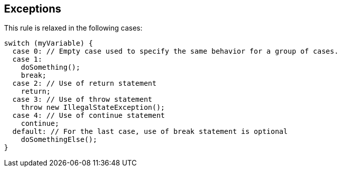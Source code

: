== Exceptions

This rule is relaxed in the following cases:


----
switch (myVariable) { 
  case 0: // Empty case used to specify the same behavior for a group of cases. 
  case 1: 
    doSomething(); 
    break; 
  case 2: // Use of return statement 
    return; 
  case 3: // Use of throw statement 
    throw new IllegalStateException(); 
  case 4: // Use of continue statement 
    continue; 
  default: // For the last case, use of break statement is optional 
    doSomethingElse(); 
} 
----

